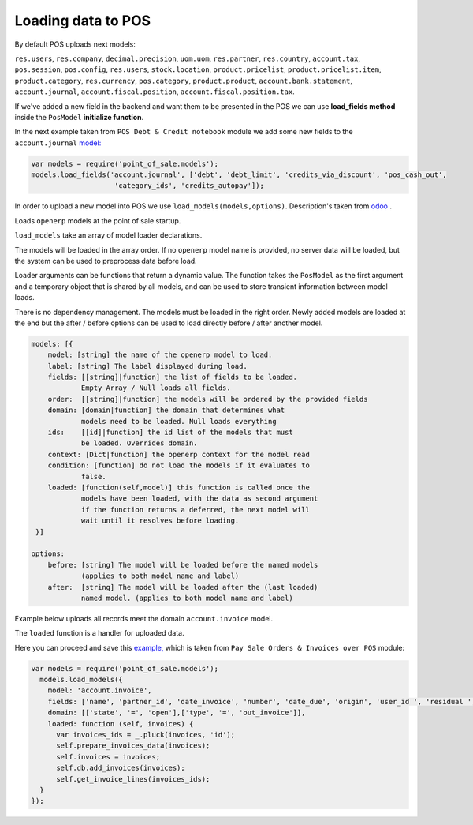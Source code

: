 =====================
 Loading data to POS
=====================

By default POS uploads next models:

``res.users``, ``res.company``, ``decimal.precision``, ``uom.uom``, ``res.partner``, ``res.country``, ``account.tax``, ``pos.session``, ``pos.config``, ``res.users``, ``stock.location``, ``product.pricelist``, ``product.pricelist.item``, ``product.category``, ``res.currency``, ``pos.category``, ``product.product``, ``account.bank.statement``, ``account.journal``, ``account.fiscal.position``, ``account.fiscal.position.tax``.

If we've added a new field in the backend and want them to be presented in the POS we can use **load_fields method** inside the ``PosModel`` **initialize function**.

In the next example taken from ``POS Debt & Credit notebook`` module we add some new fields to the ``account.journal`` `model:
<https://github.com/it-projects-llc/pos-addons/blob/fb8b0724fd4b5a0e66a64ece17643025e45330a8/pos_debt_notebook/static/src/js/pos.js#L29-L30::>`__

.. code-block:: js

    var models = require('point_of_sale.models');
    models.load_fields('account.journal', ['debt', 'debt_limit', 'credits_via_discount', 'pos_cash_out',
                        'category_ids', 'credits_autopay']);

In order to upload a new model into POS we use ``load_models(models,options)``.
Description's taken from `odoo
<https://github.com/odoo/odoo/blob/33f1e5f64be0113e4e3ad7cb8de373d8ab5daa7b/addons/point_of_sale/static/src/js/models.js#L1175-L1215::>`__ .

Loads ``openerp`` models at the point of sale startup.

``load_models`` take an array of model loader declarations.

The models will be loaded in the array order. If no ``openerp`` model name is provided, no server data will be loaded, but the system can be used to preprocess data before load.

Loader arguments can be functions that return a dynamic value. The function takes the ``PosModel`` as the first argument and a temporary object that is shared by all models, and can be used to store transient information between model loads.

There is no dependency management. The models must be loaded in the right order. Newly added models are loaded at the end but the after / before options can be used to load directly before / after another model.

.. code-block:: js

    models: [{
        model: [string] the name of the openerp model to load.
        label: [string] The label displayed during load.
        fields: [[string]|function] the list of fields to be loaded.
                Empty Array / Null loads all fields.
        order:  [[string]|function] the models will be ordered by the provided fields
        domain: [domain|function] the domain that determines what
                models need to be loaded. Null loads everything
        ids:    [[id]|function] the id list of the models that must
                be loaded. Overrides domain.
        context: [Dict|function] the openerp context for the model read
        condition: [function] do not load the models if it evaluates to
                false.
        loaded: [function(self,model)] this function is called once the
                models have been loaded, with the data as second argument
                if the function returns a deferred, the next model will
                wait until it resolves before loading.
     }]

    options:
        before: [string] The model will be loaded before the named models
                (applies to both model name and label)
        after:  [string] The model will be loaded after the (last loaded)
                named model. (applies to both model name and label)


Example below uploads all records meet the domain ``account.invoice`` model.

The ``loaded`` function is a handler for uploaded data.

Here you can proceed and save this `example, <https://github.com/it-projects-llc/pos-addons/blob/d0323907e35082d6d10416c2f7ef8497aa47dc31/pos_invoice_pay/static/src/js/main.js#L51-L64::>`__ which is taken from ``Pay Sale Orders & Invoices over POS`` module:

.. code-block:: js

    var models = require('point_of_sale.models');
      models.load_models({
        model: 'account.invoice',
        fields: ['name', 'partner_id', 'date_invoice', 'number', 'date_due', 'origin', 'user_id ', 'residual ', 'state ', 'amount_untaxed ', 'amount_tax '],
        domain: [['state', '=', 'open'],['type', '=', 'out_invoice']],
        loaded: function (self, invoices) {
          var invoices_ids = _.pluck(invoices, 'id');
          self.prepare_invoices_data(invoices);
          self.invoices = invoices;
          self.db.add_invoices(invoices);
          self.get_invoice_lines(invoices_ids);
      }
    });

